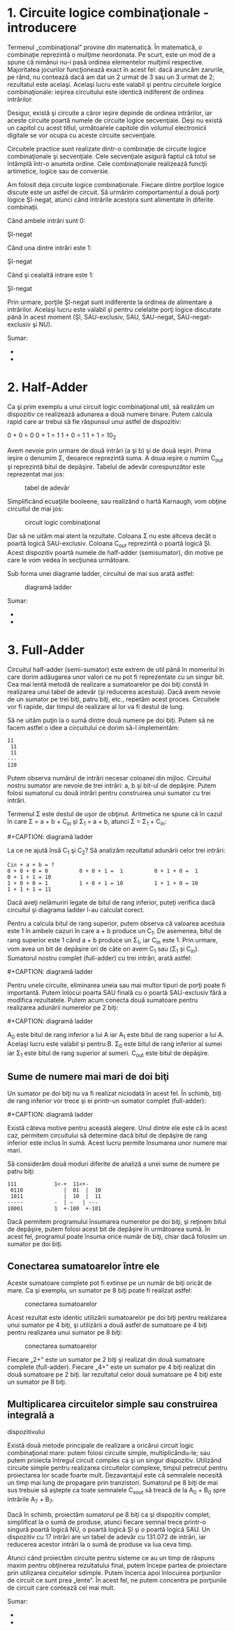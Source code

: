 * 1. Circuite logice combinaţionale - introducere

Termenul „combinaţional” provine din matematică. În matematică, o
combinaţie reprezintă o mulţime neordonata. Pe scurt, este un mod de a
spune că nimănui nu-i pasă ordinea elementelor mulţimii respective.
Majoritatea jocurilor funcţionează exact în acest fel: dacă aruncăm
zarurile, pe rând, nu contează dacă am dat un 2 urmat de 3 sau un 3
urmat de 2; rezultatul este acelaşi. Acelaşi lucru este valabil şi
pentru circuitele lorgice combinaţionale: ieşirea circuitului este
identică indiferent de ordinea intrărilor.

Desigur, există şi circuite a căror ieşire depinde de ordinea
intrărilor, iar aceste circuite poartă numele de circuite logice
secvenţiale. Deşi nu există un capitol cu acest titlul, următoarele
capitole din volumul electronicii digitale se vor ocupa cu aceste
circuite secvenţiale.

Circuitele practice sunt realizate dintr-o combinaţie de circuite logice
combinaţionale şi secvenţiale. Cele secvenţiale asigură faptul că totul
se întâmplă într-o anumita ordine. Cele combinaţionale realizează
funcţii artimetice, logice sau de conversie.

Am folosit deja circuite logice combinaţionale. Fiecare dintre porţiloe
logice discute este un astfel de circuit. Să urmărim comportamentul a
două porţi logice ŞI-negat, atunci când intrările acestora sunt
alimentate în diferite combinaţii.

Când ambele intrări sunt 0:

#+CAPTION: circuit logic combinaţional format din două porţi logice
ŞI-negat [[../poze/04451.png]]

Când una dintre intrări este 1:

#+CAPTION: circuit logic combinaţional format din două porţi logice
ŞI-negat [[../poze/04452.png]]

Când şi cealaltă intrare este 1:

#+CAPTION: circuit logic combinaţional format din două porţi logice
ŞI-negat [[../poze/04453.png]]

Prin urmare, porţile ŞI-negat sunt indiferente la ordinea de alimentare
a intrărilor. Acelaşi lucru este valabil şi pentru celelalte porţi
logice discutate până în acest moment (ŞI, SAU-exclusiv, SAU, SAU-negat,
SAU-negat-exclusiv şi NU).

Sumar:

-  
-  

* 2. Half-Adder

Ca şi prim exemplu a unui circuit logic combinaţional util, să realizăm
un dispozitiv ce realizează adunarea a două numere binare. Putem calcula
rapid care ar trebui să fie răspunsul unui astfel de dispozitiv:

0 + 0 = 0 0 + 1 = 1 1 + 0 = 1 1 + 1 = 10_{2}

Avem nevoie prin urmare de două intrări (a şi b) şi de două ieşiri.
Prima ieşire o denumim Σ, deoarece reprezintă suma. A doua ieşire o
numim C_{out} şi reprezintă bitul de depăşire. Tabelul de adevăr
corespunzător este reprezentat mai jos:

#+CAPTION: tabel de adevăr
[[../poze/14164.png]]

Simplificând ecuaţiile booleene, sau realizând o hartă Karnaugh, vom
obţine circuitul de mai jos:

#+CAPTION: circuit logic combinaţional
[[../poze/04454.png]]

Dar să ne uităm mai atent la rezultate. Coloana Σ nu este altceva decât
o poartă logică SAU-exclusiv. Coloana C_{out} reprezintă o poartă logică
ŞI. Acest dispozitiv poartă numele de half-adder (semisumator), din
motive pe care le vom vedea în secţiunea următoare.

Sub forma unei diagrame ladder, circuitul de mai sus arată astfel:

#+CAPTION: diagramă ladder
[[../poze/04475.png]]

Sumar:

-  
-  

* 3. Full-Adder

Circuitul half-adder (semi-sumator) este extrem de util până în momentul
în care dorim adăugarea unor valori ce nu pot fi reprezentate cu un
singur bit. Cea mai lentă metodă de realizare a sumatoarelor pe doi biţi
constă în realizarea unui tabel de adevăr (şi reducerea acestuia). Dacă
avem nevoie de un sumator pe trei biţi, patru biţi, etc., repetăm acest
proces. Circuitele vor fi rapide, dar timpul de realizare al lor va fi
destul de lung.

Să ne uităm puţin la o sumă dintre două numere pe doi biţi. Putem să ne
facem astfel o idee a circuitului ce dorim să-l implementăm:

#+BEGIN_EXAMPLE
               11
                11
                11
               ---
               110
#+END_EXAMPLE

Putem observa numărul de intrări necesar coloanei din mijloc. Circuitul
nostru sumator are nevoie de trei intrări: a, b şi bit-ul de depăşire.
Putem folosi sumatorul cu două intrări pentru construirea unui sumator
cu trei intrări.

Termenul Σ este destul de uşor de obţinut. Aritmetica ne spune că în
cazul în care Σ = a + b + C_{in} şi Σ_{1} = a + b, atunci Σ = Σ_{1} +
C_{in}:

#+CAPTION: full-adder
[[../poze/04455.png]] #+CAPTION: diagramă ladder
[[../poze/04476.png]]

La ce ne ajută însă C_{1} şi C_{2}? Să analizăm rezultatul adunării
celor trei intrări:

#+BEGIN_EXAMPLE
    Cin + a + b = ?
    0 + 0 + 0 = 0          0 + 0 + 1 =  1          0 + 1 + 0 =  1          0 + 1 + 1 = 10
    1 + 0 + 0 = 1          1 + 0 + 1 = 10          1 + 1 + 0 = 10          1 + 1 + 1 = 11
#+END_EXAMPLE

Dacă aveţi nelămuriri legate de bitul de rang inferior, puteţi verifica
dacă circuitul şi diagrama ladder l-au calculat corect.

Pentru a calcula bitul de rang superior, putem observa că valoarea
acestuia este 1 în ambele cazuri în care a + b produce un C_{1}. De
asemenea, bitul de rang superior este 1 când a + b produce un Σ_{1}, iar
C_{in} este 1. Prin urmare, vom avea un bit de depăşire ori de câte ori
avem C_{1} sau (Σ_{1} şi C_{in}). Sumatorul nostru complet (full-adder)
cu trei intrări, arată astfel:

#+CAPTION: full-adder
[[../poze/04456.png]] #+CAPTION: diagramă ladder
[[../poze/04477.png]]

Pentru unele circuite, eliminarea uneia sau mai multor tipuri de porţi
poate fi importantă. Putem înlocui poarta SAU finală cu o poartă
SAU-exclusiv fără a modifica rezultatele. Putem acum conecta două
sumatoare pentru realizarea adunării numerelor pe 2 biţi:

#+CAPTION: full-adder
[[../poze/04457.png]] #+CAPTION: diagramă ladder
[[../poze/04478.png]]

A_{0} este bitul de rang inferior a lui A iar A_{1} este bitul de rang
superior a lui A. Acelaşi lucru este valabil şi pentru B. Σ_{0} este
bitul de rang inferior al sumei iar Σ_{1} este bitul de rang superior al
sumeri. C_{out} este bitul de depăşire.

** Sume de numere mai mari de doi biţi

Un sumator pe doi biţi nu va fi realizat niciodată în acest fel. În
schimb, biţi de rang inferior vor trece şi ei printr-un sumator complet
(full-adder):

#+CAPTION: full-adder
[[../poze/04458.png]] #+CAPTION: diagramă ladder
[[../poze/04479.png]]

Există câteva motive pentru această alegere. Unul dintre ele este că în
acest caz, permitem circuitului să determine dacă bitul de depăşire de
rang inferior este inclus în sumă. Acest lucru permite însumarea unor
numere mai mari.

Să considerăm două moduri diferite de analiză a unei sume de numere pe
patru biţi:

#+BEGIN_EXAMPLE
               111            1<-+  11<+-
                0110             |  01  |  10
                1011             |  10  |  11
               -----          -  | —   | ---
               10001          1  +-100  +-101
#+END_EXAMPLE

Dacă permitem programului însumarea numerelor pe doi biţi, şi reţinem
bitul de depăşire, putem folosi acest bit de depăşire în următoarea
sumă. În acest fel, programul poate însuma orice număr de biţi, chiar
dacă folosim un sumator pe doi biţi.

** Conectarea sumatoarelor între ele

Aceste sumatoare complete pot fi extinse pe un număr de biţi oricât de
mare. Ca şi exemplu, un sumator pe 8 biţi poate fi realizat astfel:

#+CAPTION: conectarea sumatoarelor
[[../poze/04459.png]]

Acest rezultat este identic utilizării sumatoarelor pe doi biţi pentru
realizarea unui sumator pe 4 biţi, şi utilizării a două astfel de
sumatoare pe 4 biţi pentru realizarea unui sumator pe 8 biţi:

#+CAPTION: conectarea sumatoarelor
[[../poze/04460.png]]

Fiecare „2+” este un sumator pe 2 biţi şi realizat din două sumatoare
complete (full-adder). Fiecare „4+” este un sumator pe 4 biţi realizat
din două sumatoare pe 2 biţi. Iar rezultatul celor două sumatoare pe 4
biţi este un sumator pe 8 biţi.

** Multiplicarea circuitelor simple sau construirea integrală a
dispozitivului

Există două metode principale de realizare a oricărui circuit logic
combinaţional mare: putem folosi circuite simple, multiplicându-le; sau
putem proiecta întregul circuit complex ca şi un singur dispozitiv.
Utilizând circuite simple pentru realizarea circuitelor complexe, timpul
petrecut pentru proiectarea lor scade foarte mult. Dezavantajul este că
semnalele necesită un timp mai lung de propagare prin tranzistori.
Sumatorul pe 8 biţi de mai sus trebuie să aştepte ca toate semnalele
C_{xout} să treacă de la A_{0} + B_{0} spre intrările A_{7} + B_{7}.

Dacă în schimb, proiectăm sumatorul pe 8 biţi ca şi dispozitiv complet,
simplificat la o sumă de produse, atunci fiecare semnal trece printr-o
singură poartă logică NU, o poartă logică ŞI şi o poartă logică SAU. Un
dispozitiv cu 17 intrări are un tabel de adevăr cu 131.072 de intrări,
iar reducerea acestor intrări la o sumă de produse va lua ceva timp.

Atunci când proiectăm circuite pentru sisteme ce au un timp de răspuns
maxim pentru obţinerea rezultatului final, putem începe partea de
proiectare prin utilizarea circuitelor sdimple. Putem încerca apoi
înlocuirea porţiunilor de circuit ce sunt prea „lente”. În acest fel, ne
putem concentra pe porţiunile de circuit care contează cel mai mult.

Sumar:

-  
-  

